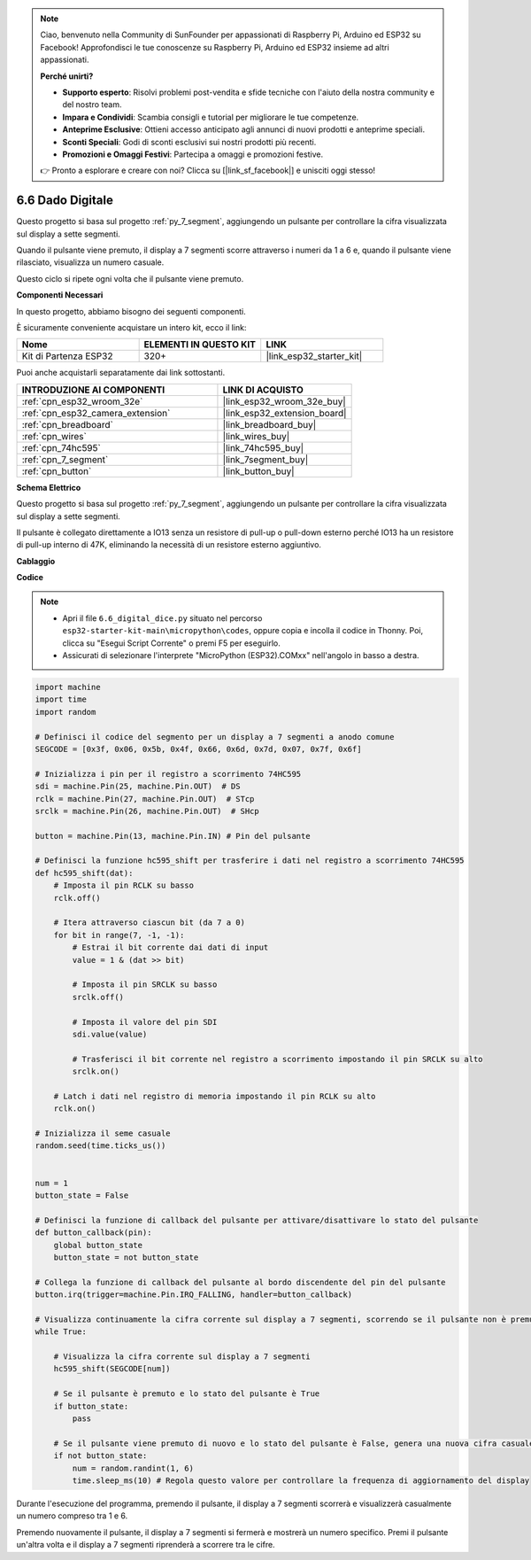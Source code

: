 .. note::

    Ciao, benvenuto nella Community di SunFounder per appassionati di Raspberry Pi, Arduino ed ESP32 su Facebook! Approfondisci le tue conoscenze su Raspberry Pi, Arduino ed ESP32 insieme ad altri appassionati.

    **Perché unirti?**

    - **Supporto esperto**: Risolvi problemi post-vendita e sfide tecniche con l'aiuto della nostra community e del nostro team.
    - **Impara e Condividi**: Scambia consigli e tutorial per migliorare le tue competenze.
    - **Anteprime Esclusive**: Ottieni accesso anticipato agli annunci di nuovi prodotti e anteprime speciali.
    - **Sconti Speciali**: Godi di sconti esclusivi sui nostri prodotti più recenti.
    - **Promozioni e Omaggi Festivi**: Partecipa a omaggi e promozioni festive.

    👉 Pronto a esplorare e creare con noi? Clicca su [|link_sf_facebook|] e unisciti oggi stesso!

.. _py_dice:

6.6 Dado Digitale
================================

Questo progetto si basa sul progetto :ref:`py_7_segment`, aggiungendo un pulsante per controllare la cifra visualizzata sul display a sette segmenti.

Quando il pulsante viene premuto, il display a 7 segmenti scorre attraverso i numeri da 1 a 6 e, quando il pulsante viene rilasciato, visualizza un numero casuale.

Questo ciclo si ripete ogni volta che il pulsante viene premuto.

**Componenti Necessari**

In questo progetto, abbiamo bisogno dei seguenti componenti.

È sicuramente conveniente acquistare un intero kit, ecco il link:

.. list-table::
    :widths: 20 20 20
    :header-rows: 1

    *   - Nome	
        - ELEMENTI IN QUESTO KIT
        - LINK
    *   - Kit di Partenza ESP32
        - 320+
        - |link_esp32_starter_kit|

Puoi anche acquistarli separatamente dai link sottostanti.

.. list-table::
    :widths: 30 20
    :header-rows: 1

    *   - INTRODUZIONE AI COMPONENTI
        - LINK DI ACQUISTO

    *   - :ref:`cpn_esp32_wroom_32e`
        - |link_esp32_wroom_32e_buy|
    *   - :ref:`cpn_esp32_camera_extension`
        - |link_esp32_extension_board|
    *   - :ref:`cpn_breadboard`
        - |link_breadboard_buy|
    *   - :ref:`cpn_wires`
        - |link_wires_buy|
    *   - :ref:`cpn_74hc595`
        - |link_74hc595_buy|
    *   - :ref:`cpn_7_segment`
        - |link_7segment_buy|
    *   - :ref:`cpn_button`
        - |link_button_buy|

**Schema Elettrico**

.. image:: ../../img/circuit/circuit_6.6_electronic_dice.png

Questo progetto si basa sul progetto :ref:`py_7_segment`, aggiungendo un pulsante per controllare la cifra visualizzata sul display a sette segmenti.

Il pulsante è collegato direttamente a IO13 senza un resistore di pull-up o pull-down esterno perché IO13 ha un resistore di pull-up interno di 47K, eliminando la necessità di un resistore esterno aggiuntivo.


**Cablaggio**

.. image:: ../../img/wiring/6.6_DICE_bb.png

**Codice**

.. note::

    * Apri il file ``6.6_digital_dice.py`` situato nel percorso ``esp32-starter-kit-main\micropython\codes``, oppure copia e incolla il codice in Thonny. Poi, clicca su "Esegui Script Corrente" o premi F5 per eseguirlo.
    * Assicurati di selezionare l'interprete "MicroPython (ESP32).COMxx" nell'angolo in basso a destra. 

.. code-block:: python

    import machine
    import time
    import random

    # Definisci il codice del segmento per un display a 7 segmenti a anodo comune
    SEGCODE = [0x3f, 0x06, 0x5b, 0x4f, 0x66, 0x6d, 0x7d, 0x07, 0x7f, 0x6f]

    # Inizializza i pin per il registro a scorrimento 74HC595
    sdi = machine.Pin(25, machine.Pin.OUT)  # DS
    rclk = machine.Pin(27, machine.Pin.OUT)  # STcp
    srclk = machine.Pin(26, machine.Pin.OUT)  # SHcp

    button = machine.Pin(13, machine.Pin.IN) # Pin del pulsante

    # Definisci la funzione hc595_shift per trasferire i dati nel registro a scorrimento 74HC595
    def hc595_shift(dat):
        # Imposta il pin RCLK su basso
        rclk.off()
        
        # Itera attraverso ciascun bit (da 7 a 0)
        for bit in range(7, -1, -1):
            # Estrai il bit corrente dai dati di input
            value = 1 & (dat >> bit)
            
            # Imposta il pin SRCLK su basso
            srclk.off()
            
            # Imposta il valore del pin SDI
            sdi.value(value)
            
            # Trasferisci il bit corrente nel registro a scorrimento impostando il pin SRCLK su alto
            srclk.on()
            
        # Latch i dati nel registro di memoria impostando il pin RCLK su alto
        rclk.on()

    # Inizializza il seme casuale
    random.seed(time.ticks_us())


    num = 1
    button_state = False

    # Definisci la funzione di callback del pulsante per attivare/disattivare lo stato del pulsante
    def button_callback(pin):
        global button_state
        button_state = not button_state

    # Collega la funzione di callback del pulsante al bordo discendente del pin del pulsante
    button.irq(trigger=machine.Pin.IRQ_FALLING, handler=button_callback)

    # Visualizza continuamente la cifra corrente sul display a 7 segmenti, scorrendo se il pulsante non è premuto
    while True:
        
        # Visualizza la cifra corrente sul display a 7 segmenti
        hc595_shift(SEGCODE[num])
        
        # Se il pulsante è premuto e lo stato del pulsante è True
        if button_state:
            pass

        # Se il pulsante viene premuto di nuovo e lo stato del pulsante è False, genera una nuova cifra casuale
        if not button_state:
            num = random.randint(1, 6)
            time.sleep_ms(10) # Regola questo valore per controllare la frequenza di aggiornamento del display
        
Durante l'esecuzione del programma, premendo il pulsante, il display a 7 segmenti scorrerà e visualizzerà casualmente un numero compreso tra 1 e 6.

Premendo nuovamente il pulsante, il display a 7 segmenti si fermerà e mostrerà un numero specifico. Premi il pulsante un'altra volta e il display a 7 segmenti riprenderà a scorrere tra le cifre.

